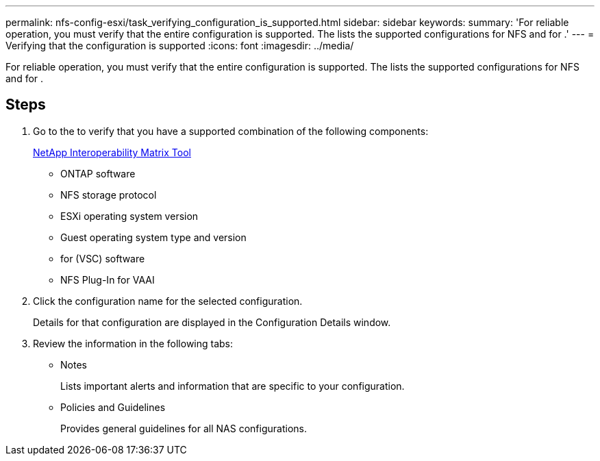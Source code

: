 ---
permalink: nfs-config-esxi/task_verifying_configuration_is_supported.html
sidebar: sidebar
keywords: 
summary: 'For reliable operation, you must verify that the entire configuration is supported. The lists the supported configurations for NFS and for .'
---
= Verifying that the configuration is supported
:icons: font
:imagesdir: ../media/

[.lead]
For reliable operation, you must verify that the entire configuration is supported. The lists the supported configurations for NFS and for .

== Steps

. Go to the to verify that you have a supported combination of the following components:
+
https://mysupport.netapp.com/matrix[NetApp Interoperability Matrix Tool]

 ** ONTAP software
 ** NFS storage protocol
 ** ESXi operating system version
 ** Guest operating system type and version
 ** for (VSC) software
 ** NFS Plug-In for VAAI

. Click the configuration name for the selected configuration.
+
Details for that configuration are displayed in the Configuration Details window.

. Review the information in the following tabs:
 ** Notes
+
Lists important alerts and information that are specific to your configuration.

 ** Policies and Guidelines
+
Provides general guidelines for all NAS configurations.
